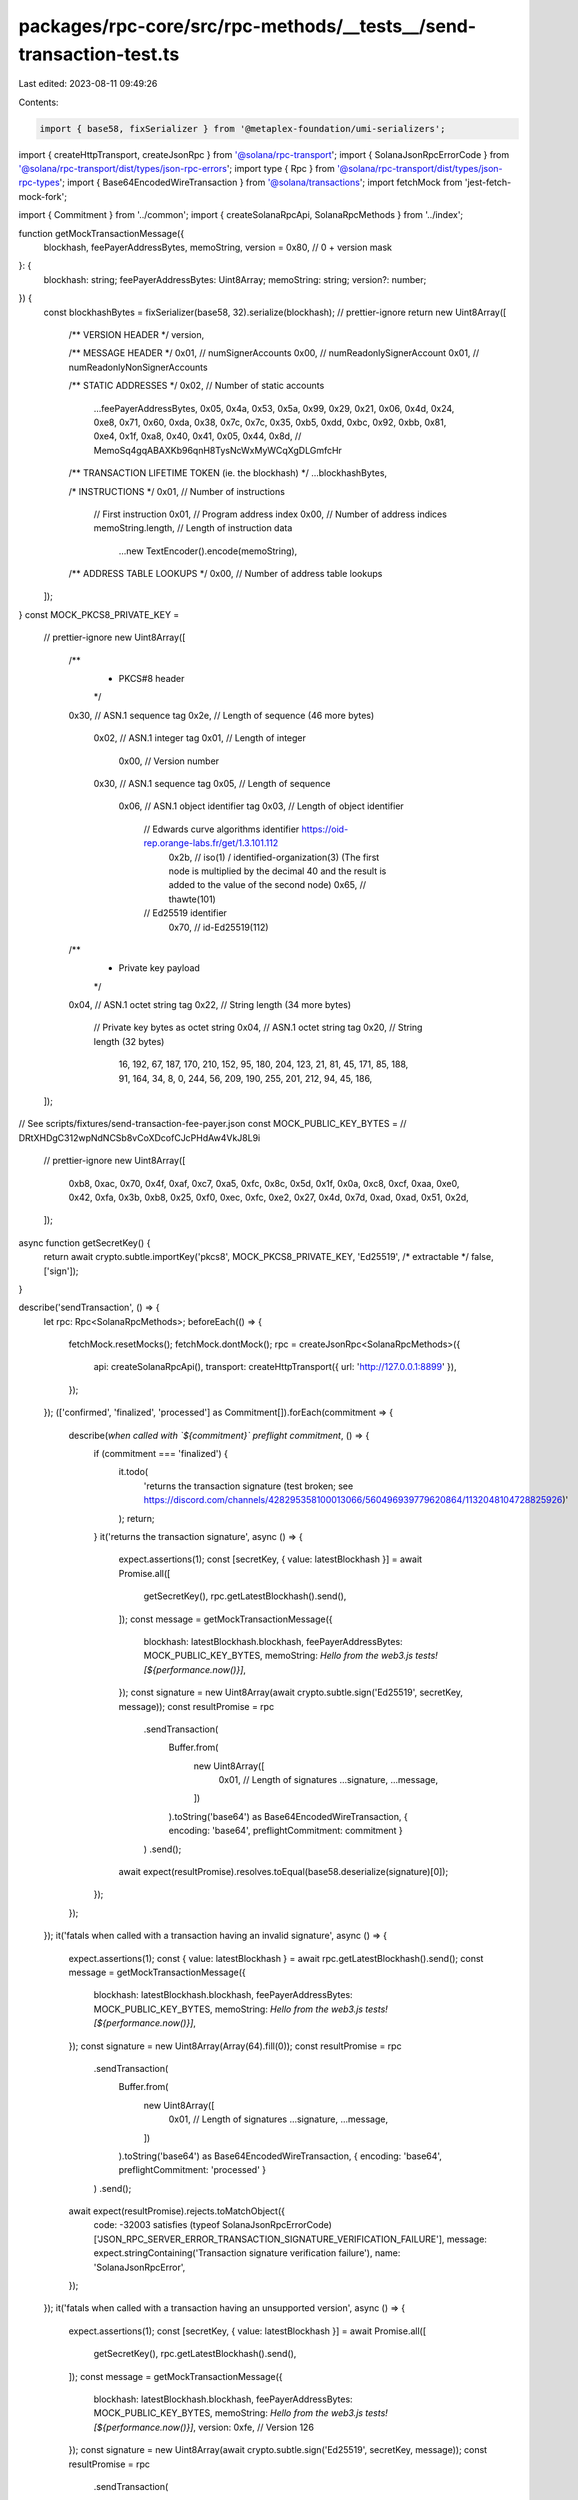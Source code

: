 packages/rpc-core/src/rpc-methods/__tests__/send-transaction-test.ts
====================================================================

Last edited: 2023-08-11 09:49:26

Contents:

.. code-block:: ts

    import { base58, fixSerializer } from '@metaplex-foundation/umi-serializers';
import { createHttpTransport, createJsonRpc } from '@solana/rpc-transport';
import { SolanaJsonRpcErrorCode } from '@solana/rpc-transport/dist/types/json-rpc-errors';
import type { Rpc } from '@solana/rpc-transport/dist/types/json-rpc-types';
import { Base64EncodedWireTransaction } from '@solana/transactions';
import fetchMock from 'jest-fetch-mock-fork';

import { Commitment } from '../common';
import { createSolanaRpcApi, SolanaRpcMethods } from '../index';

function getMockTransactionMessage({
    blockhash,
    feePayerAddressBytes,
    memoString,
    version = 0x80, // 0 + version mask
}: {
    blockhash: string;
    feePayerAddressBytes: Uint8Array;
    memoString: string;
    version?: number;
}) {
    const blockhashBytes = fixSerializer(base58, 32).serialize(blockhash);
    // prettier-ignore
    return new Uint8Array([
        /** VERSION HEADER */
        version,

        /** MESSAGE HEADER */
        0x01, // numSignerAccounts
        0x00, // numReadonlySignerAccount
        0x01, // numReadonlyNonSignerAccounts

        /** STATIC ADDRESSES */
        0x02, // Number of static accounts
            ...feePayerAddressBytes,
            0x05, 0x4a, 0x53, 0x5a, 0x99, 0x29, 0x21, 0x06, 0x4d, 0x24, 0xe8, 0x71, 0x60, 0xda, 0x38, 0x7c, 0x7c, 0x35, 0xb5, 0xdd, 0xbc, 0x92, 0xbb, 0x81, 0xe4, 0x1f, 0xa8, 0x40, 0x41, 0x05, 0x44, 0x8d, // MemoSq4gqABAXKb96qnH8TysNcWxMyWCqXgDLGmfcHr

        /** TRANSACTION LIFETIME TOKEN (ie. the blockhash) */
        ...blockhashBytes,

        /* INSTRUCTIONS */
        0x01, // Number of instructions

            // First instruction
            0x01, // Program address index
            0x00, // Number of address indices
            memoString.length, // Length of instruction data
                ...new TextEncoder().encode(memoString),

        /** ADDRESS TABLE LOOKUPS */
        0x00, // Number of address table lookups
    ]);
}
const MOCK_PKCS8_PRIVATE_KEY =
    // prettier-ignore
    new Uint8Array([
        /**
         * PKCS#8 header
         */
        0x30, // ASN.1 sequence tag
        0x2e, // Length of sequence (46 more bytes)

            0x02, // ASN.1 integer tag
            0x01, // Length of integer
                0x00, // Version number

            0x30, // ASN.1 sequence tag
            0x05, // Length of sequence
                0x06, // ASN.1 object identifier tag
                0x03, // Length of object identifier
                    // Edwards curve algorithms identifier https://oid-rep.orange-labs.fr/get/1.3.101.112
                        0x2b, // iso(1) / identified-organization(3) (The first node is multiplied by the decimal 40 and the result is added to the value of the second node)
                        0x65, // thawte(101)
                    // Ed25519 identifier
                        0x70, // id-Ed25519(112)

        /**
         * Private key payload
         */
        0x04, // ASN.1 octet string tag
        0x22, // String length (34 more bytes)

            // Private key bytes as octet string
            0x04, // ASN.1 octet string tag
            0x20, // String length (32 bytes)
                16, 192, 67, 187, 170, 210, 152, 95,
                180, 204, 123, 21, 81, 45, 171, 85,
                188, 91, 164, 34, 8, 0, 244, 56,
                209, 190, 255, 201, 212, 94, 45, 186,
    ]);
// See scripts/fixtures/send-transaction-fee-payer.json
const MOCK_PUBLIC_KEY_BYTES = // DRtXHDgC312wpNdNCSb8vCoXDcofCJcPHdAw4VkJ8L9i
    // prettier-ignore
    new Uint8Array([
        0xb8, 0xac, 0x70, 0x4f, 0xaf, 0xc7, 0xa5, 0xfc, 0x8c, 0x5d, 0x1f, 0x0a, 0xc8, 0xcf, 0xaa, 0xe0,
        0x42, 0xfa, 0x3b, 0xb8, 0x25, 0xf0, 0xec, 0xfc, 0xe2, 0x27, 0x4d, 0x7d, 0xad, 0xad, 0x51, 0x2d,
    ]);

async function getSecretKey() {
    return await crypto.subtle.importKey('pkcs8', MOCK_PKCS8_PRIVATE_KEY, 'Ed25519', /* extractable */ false, ['sign']);
}

describe('sendTransaction', () => {
    let rpc: Rpc<SolanaRpcMethods>;
    beforeEach(() => {
        fetchMock.resetMocks();
        fetchMock.dontMock();
        rpc = createJsonRpc<SolanaRpcMethods>({
            api: createSolanaRpcApi(),
            transport: createHttpTransport({ url: 'http://127.0.0.1:8899' }),
        });
    });
    (['confirmed', 'finalized', 'processed'] as Commitment[]).forEach(commitment => {
        describe(`when called with \`${commitment}\` preflight commitment`, () => {
            if (commitment === 'finalized') {
                it.todo(
                    'returns the transaction signature (test broken; see https://discord.com/channels/428295358100013066/560496939779620864/1132048104728825926)'
                );
                return;
            }
            it('returns the transaction signature', async () => {
                expect.assertions(1);
                const [secretKey, { value: latestBlockhash }] = await Promise.all([
                    getSecretKey(),
                    rpc.getLatestBlockhash().send(),
                ]);
                const message = getMockTransactionMessage({
                    blockhash: latestBlockhash.blockhash,
                    feePayerAddressBytes: MOCK_PUBLIC_KEY_BYTES,
                    memoString: `Hello from the web3.js tests! [${performance.now()}]`,
                });
                const signature = new Uint8Array(await crypto.subtle.sign('Ed25519', secretKey, message));
                const resultPromise = rpc
                    .sendTransaction(
                        Buffer.from(
                            new Uint8Array([
                                0x01, // Length of signatures
                                ...signature,
                                ...message,
                            ])
                        ).toString('base64') as Base64EncodedWireTransaction,
                        { encoding: 'base64', preflightCommitment: commitment }
                    )
                    .send();
                await expect(resultPromise).resolves.toEqual(base58.deserialize(signature)[0]);
            });
        });
    });
    it('fatals when called with a transaction having an invalid signature', async () => {
        expect.assertions(1);
        const { value: latestBlockhash } = await rpc.getLatestBlockhash().send();
        const message = getMockTransactionMessage({
            blockhash: latestBlockhash.blockhash,
            feePayerAddressBytes: MOCK_PUBLIC_KEY_BYTES,
            memoString: `Hello from the web3.js tests! [${performance.now()}]`,
        });
        const signature = new Uint8Array(Array(64).fill(0));
        const resultPromise = rpc
            .sendTransaction(
                Buffer.from(
                    new Uint8Array([
                        0x01, // Length of signatures
                        ...signature,
                        ...message,
                    ])
                ).toString('base64') as Base64EncodedWireTransaction,
                { encoding: 'base64', preflightCommitment: 'processed' }
            )
            .send();
        await expect(resultPromise).rejects.toMatchObject({
            code: -32003 satisfies (typeof SolanaJsonRpcErrorCode)['JSON_RPC_SERVER_ERROR_TRANSACTION_SIGNATURE_VERIFICATION_FAILURE'],
            message: expect.stringContaining('Transaction signature verification failure'),
            name: 'SolanaJsonRpcError',
        });
    });
    it('fatals when called with a transaction having an unsupported version', async () => {
        expect.assertions(1);
        const [secretKey, { value: latestBlockhash }] = await Promise.all([
            getSecretKey(),
            rpc.getLatestBlockhash().send(),
        ]);
        const message = getMockTransactionMessage({
            blockhash: latestBlockhash.blockhash,
            feePayerAddressBytes: MOCK_PUBLIC_KEY_BYTES,
            memoString: `Hello from the web3.js tests! [${performance.now()}]`,
            version: 0xfe, // Version 126
        });
        const signature = new Uint8Array(await crypto.subtle.sign('Ed25519', secretKey, message));
        const resultPromise = rpc
            .sendTransaction(
                Buffer.from(
                    new Uint8Array([
                        0x01, // Length of signatures
                        ...signature,
                        ...message,
                    ])
                ).toString('base64') as Base64EncodedWireTransaction,
                { encoding: 'base64', preflightCommitment: 'processed' }
            )
            .send();
        await expect(resultPromise).rejects.toMatchObject({
            code: -32602 satisfies (typeof SolanaJsonRpcErrorCode)['JSON_RPC_INVALID_PARAMS'],
            message: expect.stringContaining('expected a valid transaction message version'),
            name: 'SolanaJsonRpcError',
        });
    });
    it('fatals when called with a malformed transaction message', async () => {
        expect.assertions(1);
        const secretKey = await getSecretKey();
        const message = new Uint8Array([4, 5, 6]);
        const signature = new Uint8Array(await crypto.subtle.sign('Ed25519', secretKey, message));
        const resultPromise = rpc
            .sendTransaction(
                Buffer.from(
                    new Uint8Array([
                        0x01, // Length of signatures
                        ...signature,
                        ...message,
                    ])
                ).toString('base64') as Base64EncodedWireTransaction,
                { encoding: 'base64', preflightCommitment: 'processed' }
            )
            .send();
        await expect(resultPromise).rejects.toMatchObject({
            code: -32602 satisfies (typeof SolanaJsonRpcErrorCode)['JSON_RPC_INVALID_PARAMS'],
            message: expect.stringContaining('failed to fill whole buffer'),
            name: 'SolanaJsonRpcError',
        });
    });
    it('fatals when the fee payer has insufficient funds', async () => {
        expect.assertions(1);
        const [[secretKey, publicKeyBytes], { value: latestBlockhash }] = await Promise.all([
            (async () => {
                const keyPair = (await crypto.subtle.generateKey('Ed25519', /* extractable */ false, [
                    'sign',
                    'verify',
                ])) as CryptoKeyPair;
                return [keyPair.privateKey, new Uint8Array(await crypto.subtle.exportKey('raw', keyPair.publicKey))];
            })(),
            rpc.getLatestBlockhash().send(),
        ]);
        const message = getMockTransactionMessage({
            blockhash: latestBlockhash.blockhash,
            feePayerAddressBytes: publicKeyBytes,
            memoString: `Hello from the web3.js tests! [${performance.now()}]`,
        });
        const signature = new Uint8Array(await crypto.subtle.sign('Ed25519', secretKey, message));
        const resultPromise = rpc
            .sendTransaction(
                Buffer.from(
                    new Uint8Array([
                        0x01, // Length of signatures
                        ...signature,
                        ...message,
                    ])
                ).toString('base64') as Base64EncodedWireTransaction,
                { encoding: 'base64', preflightCommitment: 'processed' }
            )
            .send();
        await expect(resultPromise).rejects.toMatchObject({
            code: -32002 satisfies (typeof SolanaJsonRpcErrorCode)['JSON_RPC_SERVER_ERROR_SEND_TRANSACTION_PREFLIGHT_FAILURE'],
            message: expect.stringContaining('Attempt to debit an account but found no record of a prior credit'),
            name: 'SolanaJsonRpcError',
        });
    });
    it('fatals when the blockhash does not exist', async () => {
        expect.assertions(1);
        const secretKey = await getSecretKey();
        const message = getMockTransactionMessage({
            blockhash: base58.deserialize(new Uint8Array(Array(32).fill(0)))[0],
            feePayerAddressBytes: MOCK_PUBLIC_KEY_BYTES,
            memoString: `Hello from the web3.js tests! [${performance.now()}]`,
        });
        const signature = new Uint8Array(await crypto.subtle.sign('Ed25519', secretKey, message));
        const resultPromise = rpc
            .sendTransaction(
                Buffer.from(
                    new Uint8Array([
                        0x01, // Length of signatures
                        ...signature,
                        ...message,
                    ])
                ).toString('base64') as Base64EncodedWireTransaction,
                { encoding: 'base64', preflightCommitment: 'processed' }
            )
            .send();
        await expect(resultPromise).rejects.toMatchObject({
            code: -32002 satisfies (typeof SolanaJsonRpcErrorCode)['JSON_RPC_SERVER_ERROR_SEND_TRANSACTION_PREFLIGHT_FAILURE'],
            message: expect.stringContaining('Blockhash not found'),
            name: 'SolanaJsonRpcError',
        });
    });
    describe('when called with a `minContextSlot` higher than the highest slot available', () => {
        it('throws an error', async () => {
            expect.assertions(1);
            const [secretKey, { value: latestBlockhash }] = await Promise.all([
                getSecretKey(),
                rpc.getLatestBlockhash().send(),
            ]);
            const message = getMockTransactionMessage({
                blockhash: latestBlockhash.blockhash,
                feePayerAddressBytes: MOCK_PUBLIC_KEY_BYTES,
                memoString: `Hello from the web3.js tests! [${performance.now()}]`,
            });
            const signature = new Uint8Array(await crypto.subtle.sign('Ed25519', secretKey, message));
            const resultPromise = rpc
                .sendTransaction(
                    Buffer.from(
                        new Uint8Array([
                            0x01, // Length of signatures
                            ...signature,
                            ...message,
                        ])
                    ).toString('base64') as Base64EncodedWireTransaction,
                    {
                        encoding: 'base64',
                        minContextSlot: 2n ** 63n - 1n, // u64:MAX; safe bet it'll be too high.
                        preflightCommitment: 'processed',
                    }
                )
                .send();
            await expect(resultPromise).rejects.toMatchObject({
                code: -32016 satisfies (typeof SolanaJsonRpcErrorCode)['JSON_RPC_SERVER_ERROR_MIN_CONTEXT_SLOT_NOT_REACHED'],
                message: expect.any(String),
                name: 'SolanaJsonRpcError',
            });
        });
    });
});


